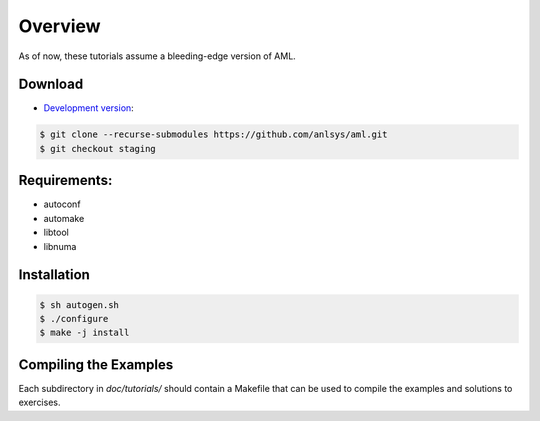 Overview
========

As of now, these tutorials assume a bleeding-edge version of AML. 

Download
--------

* `Development version <https://github.com/anlsys/aml>`_:

.. code-block:: console
  
  $ git clone --recurse-submodules https://github.com/anlsys/aml.git
  $ git checkout staging

Requirements:
-------------

* autoconf
* automake
* libtool
* libnuma

Installation
------------

.. code-block:: console
 
  $ sh autogen.sh
  $ ./configure
  $ make -j install

Compiling the Examples
----------------------

Each subdirectory in *doc/tutorials/* should contain a Makefile that can be
used to compile the examples and solutions to exercises.

